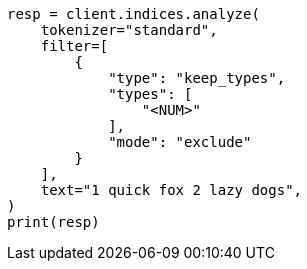 // This file is autogenerated, DO NOT EDIT
// analysis/tokenfilters/keep-types-tokenfilter.asciidoc:94

[source, python]
----
resp = client.indices.analyze(
    tokenizer="standard",
    filter=[
        {
            "type": "keep_types",
            "types": [
                "<NUM>"
            ],
            "mode": "exclude"
        }
    ],
    text="1 quick fox 2 lazy dogs",
)
print(resp)
----
